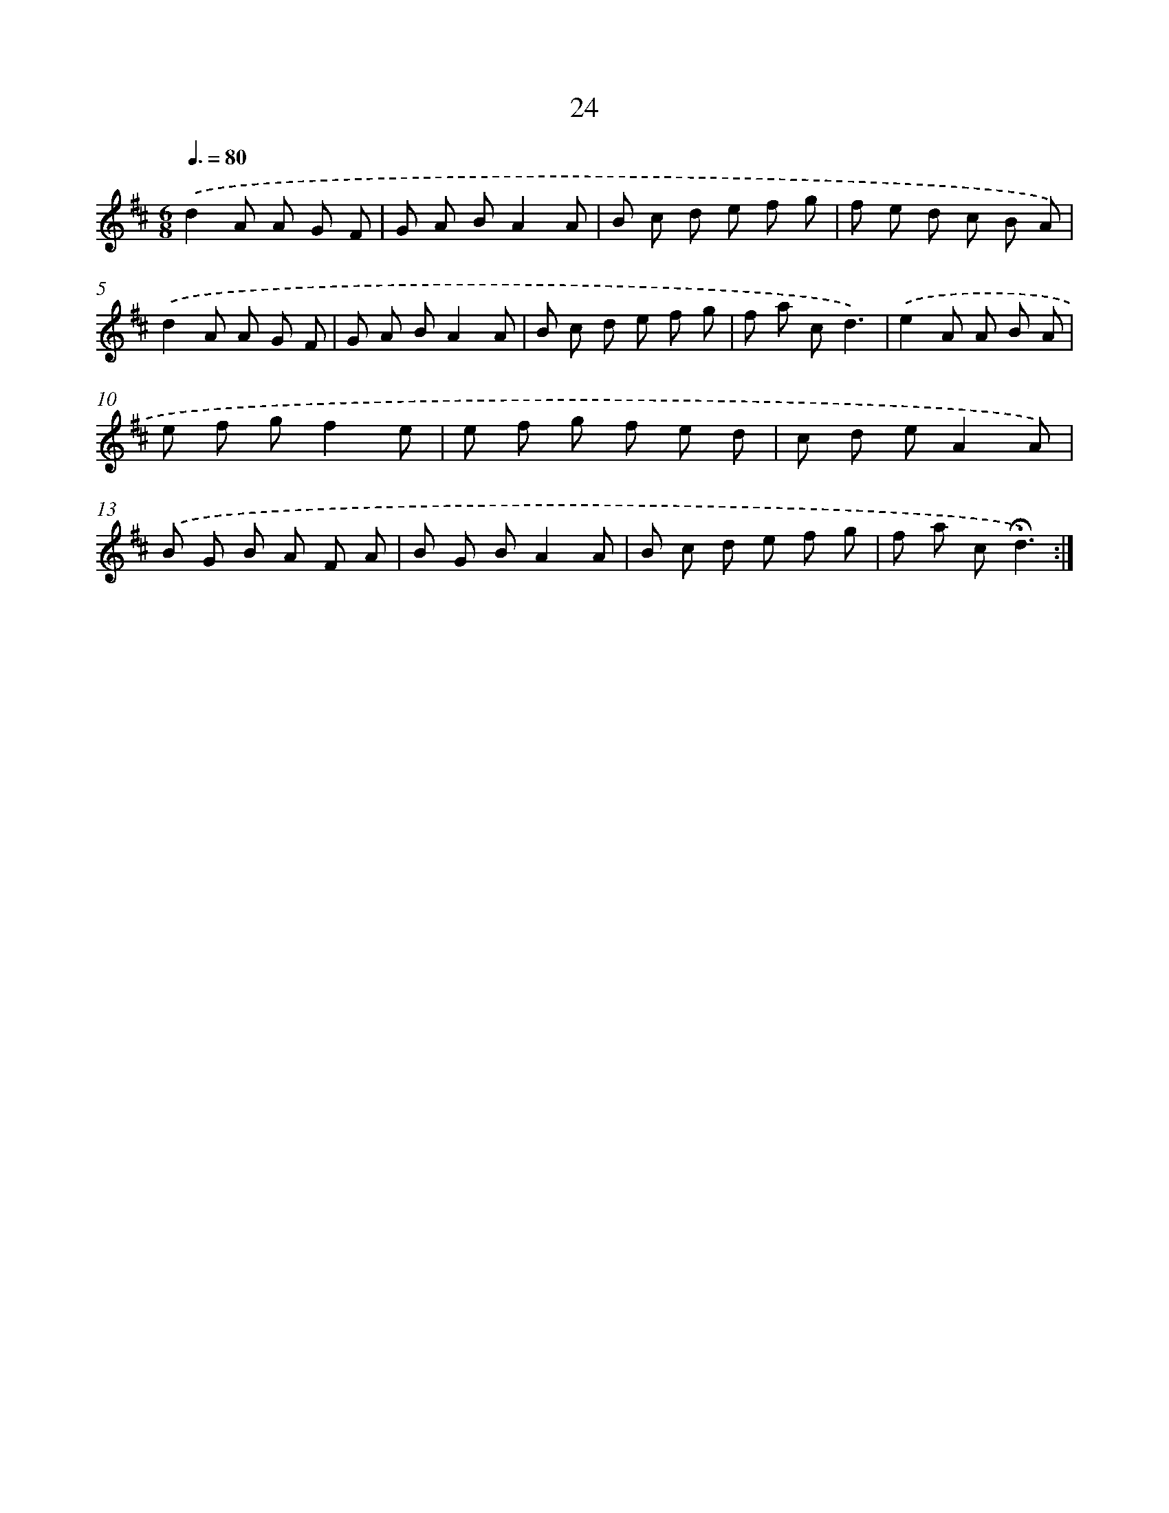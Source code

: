 X: 17989
T: 24
%%abc-version 2.0
%%abcx-abcm2ps-target-version 5.9.1 (29 Sep 2008)
%%abc-creator hum2abc beta
%%abcx-conversion-date 2018/11/01 14:38:18
%%humdrum-veritas 3861223169
%%humdrum-veritas-data 122144083
%%continueall 1
%%barnumbers 0
L: 1/8
M: 6/8
Q: 3/8=80
K: D clef=treble
.('d2A A G F |
G A BA2A |
B c d e f g |
f e d c B A) |
.('d2A A G F |
G A BA2A |
B c d e f g |
f a cd3) |
.('e2A A B A |
e f gf2e |
e f g f e d |
c d eA2A) |
.('B G B A F A |
B G BA2A |
B c d e f g |
f a c!fermata!d3) :|]
